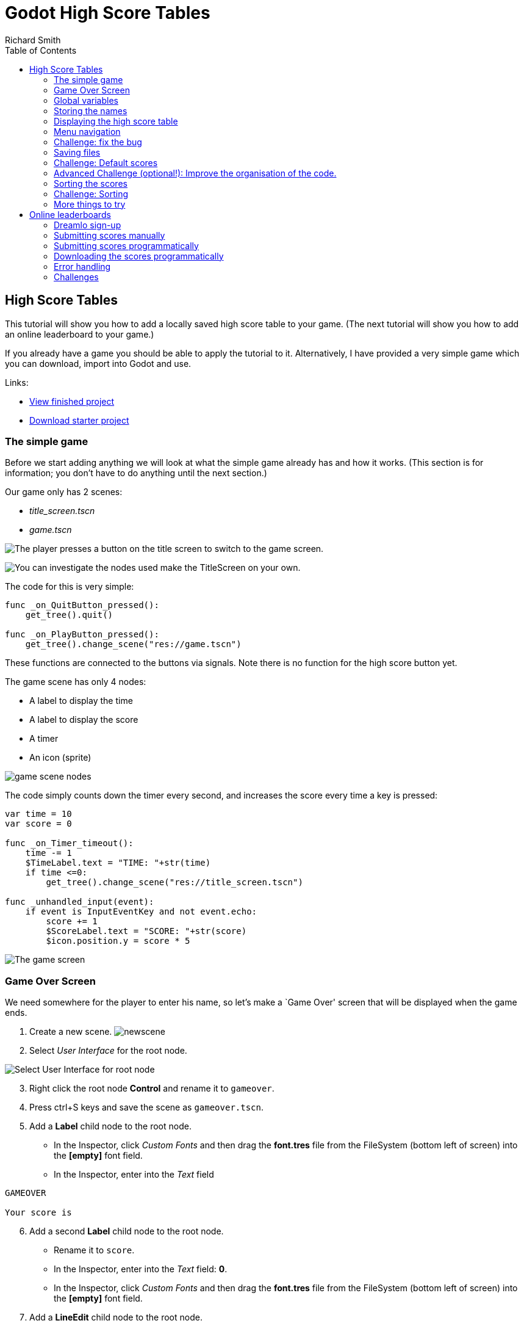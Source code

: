 = Godot High Score Tables
Richard Smith
:source-highlighter: rouge
:doctype: book
:toc:

== High Score Tables

This tutorial will show you how to add a locally saved high score table
to your game. (The next tutorial will show you how to add an online
leaderboard to your game.)

If you already have a game you should be able to apply the tutorial to
it. Alternatively, I have provided a very simple game which you can
download, import into Godot and use.

Links:

* https://electronstudio.github.io/godot_high_scores_tutorial[View
finished project]
* https://electronstudio.github.io/godot_high_scores_tutorial/godot_high_scores_starter_version.zip[Download
starter project]

=== The simple game

Before we start adding anything we will look at what the simple game
already has and how it works. (This section is for information; you
don’t have to do anything until the next section.)

Our game only has 2 scenes:

* _title_screen.tscn_
* _game.tscn_

image:titlescreen.png[The player presses a button on the title screen to
switch to the game screen.,scaledwidth=50.0%]

image:titlescreen_nodes.png[You can investigate the nodes used make the
TitleScreen on your own.]

The code for this is very simple:

[source,gdscript]
----
func _on_QuitButton_pressed():
    get_tree().quit()

func _on_PlayButton_pressed():
    get_tree().change_scene("res://game.tscn")
----

These functions are connected to the buttons via signals. Note there is
no function for the high score button yet.

The game scene has only 4 nodes:

* A label to display the time
* A label to display the score
* A timer
* An icon (sprite)

image:gamescreen_nodes.png[game scene nodes]

The code simply counts down the timer every second, and increases the
score every time a key is pressed:

[source,gdscript]
----
var time = 10
var score = 0

func _on_Timer_timeout():
    time -= 1
    $TimeLabel.text = "TIME: "+str(time)
    if time <=0:
        get_tree().change_scene("res://title_screen.tscn")

func _unhandled_input(event):
    if event is InputEventKey and not event.echo:
        score += 1
        $ScoreLabel.text = "SCORE: "+str(score)
        $icon.position.y = score * 5
----

image:gamescreen.png[The game screen]

=== Game Over Screen

We need somewhere for the player to enter his name, so let’s make a
`Game Over' screen that will be displayed when the game ends.

[arabic]
. Create a new scene. image:newscene.png[newscene]
. Select _User Interface_ for the root node.

image:userinterface.png[Select User Interface for root node]

[arabic, start=3]
. Right click the root node *Control* and rename it to `gameover`.
. Press ctrl+S keys and save the scene as `gameover.tscn`.
. Add a *Label* child node to the root node.
* In the Inspector, click _Custom Fonts_ and then drag the *font.tres*
file from the FileSystem (bottom left of screen) into the *[empty]* font
field.
* In the Inspector, enter into the _Text_ field

....
GAMEOVER

Your score is
....

[arabic, start=6]
. Add a second *Label* child node to the root node.
* Rename it to `score`.
* In the Inspector, enter into the _Text_ field: *0*.
* In the Inspector, click _Custom Fonts_ and then drag the *font.tres*
file from the FileSystem (bottom left of screen) into the *[empty]* font
field.
. Add a *LineEdit* child node to the root node.
* In the Inspector, click _Custom Fonts_ and then drag the *font.tres*
file from the FileSystem (bottom left of screen) into the *[empty]* font
field.
. Drag things around until it looks something like this:

image:gameover.png[Gameover scene]

[arabic, start=9]
. Edit the script file *game.gd*.
* Change `"res://title_screen.tscn"` to `"res://gameover.tscn"` so that
the game goes to the gameover screen at the end.

=== Global variables

We have a problem: we want to display the score on the Game Over screen,
but the score is only stored in the *game.gd* script, not the
*gameover.gd* one.

In Python (and Godot) we saw _global_ variables that can be used from
any function in one script. In Python if we want to use a variable from
another script we have to import it.

In Godot we can do something similar but it’s easier to create variables
that can be used by _any_ script in _any_ scene by creating a _singleton
object_. Let’s do this.

[arabic]
. Create a new script. It won’t be attached to a node, so we have to go
to the script editor and click _File_ menu, then *New Script*. Enter
`globals.gd` as the name of the script and press *create*.
. Add a score variable to the bottom of the script:

[source,gdscript]
----
var score=0
----

[arabic, start=3]
. Save the script. (ctrl-S)
. To make this accessible from anywhere:
* Click _Project_ menu, then _Project Settings_, then _AutoLoad_.
* Click the small folder icon and select the _globals.gd_ script. Press
_open_.
* Press _Add_. Then _Close_.
. Now go back the _game.gd_ script and delete the line containing the
score variable (line 5). Then change all the other references from
`score` to `Globals.score`.
+
The end result should look like this:

[source,gdscript]
----
extends Node2D

var time = 10

func _on_Timer_timeout():
   time -= 1
   $TimeLabel.text = "TIME: "+str(time)
   if time <=0:
      get_tree().change_scene("res://gameover.tscn")

func _unhandled_input(event):
   if event is InputEventKey and not event.echo:
      Globals.score += 1
      $ScoreLabel.text = "SCORE: "+str(Globals.score)
      $icon.position.y = Globals.score * 5
----

You don’t need to type all that, you only need to make 4 edits. But
that’s the complete file you should have after your changes.

[arabic, start=6]
. Let’s see if we can access the score from the gameover screen now. Go
to the *gameover.tscn* scene. Right click on the root node and *attach
script*. Press *create*. Edit ready function (delete the `pass`) so that
it looks like this:

[source,gdscript]
----
func _ready():
    $score.text = str(Globals.score)
----

[arabic, start=7]
. Now run the game and test that your score is indeed displayed.

____
Why did we have to use the `str()` function here? What happens if you do
`$score.text = Globals.score` instead?
____

=== Storing the names

Before we can display the table we need somewhere to store the scores
and the names, so let’s add two lists to the end of the *globals.gd*
script:

[source,gdscript]
----
var scores = []
var names = []
----

Go back to *gameover.tscn* scene and click on the *LineEdit* node. This
is where the name is entered.

Click on _Node_ to the right of the _Inspector_ to view the _Signals_.
Double click on *text_entered*. Press *connect*.

A function will be created for you that is called when the player enters
his name and presses return. Edit the function to look like this:

[source,gdscript]
----
func _on_LineEdit_text_entered(new_text):
   Globals.scores.append(Globals.score)
   Globals.names.append(new_text)
   get_tree().change_scene("res://score_table.tscn")
----

=== Displaying the high score table

[arabic]
. Create a new scene.
. Select *User Interface* for the root node.
. Rename the root node to `ScoreTable`.
. Save the scene as `score_table.tscn`.
. Add a *Label* child node to the root node.
* Rename it to `Names`
* In the Inspector, click _Custom Fonts_ and then drag the *font.tres*
file from the FileSystem (bottom left of screen) into the *[empty]* font
field.
. Add a *Label* child node to the root node.
* Rename it to `Scores`
* In the Inspector, click _Custom Fonts_ and then drag the *font.tres*
file from the FileSystem (bottom left of screen) into the *[empty]* font
field.
. Position the two labels side by side like this:
+
image:tablenames.png[image,scaledwidth=50.0%]
image:tablescores.png[image,scaledwidth=50.0%]
. Right click on the root node and _Attach script_. Press _create_. Edit
the _ready_ function so that it looks like this:

[source,gdscript]
----
func _ready():
    for name in Globals.names:
        $Names.text += name + "\n"
    for score in Globals.scores:
        $Scores.text += str(score)+"\n"
----

[arabic, start=9]
. Run the game and test.

You should be able to enter your score and see the score table. However,
you will then be stuck because there is no menu navigation.

=== Menu navigation

[arabic]
. Open the *score_table.tcns* scene.
. Add a *Button* child node to the root node.

* Rename it to `BackButton` In the Inspector set the *Text* to `Back`.
* In the Inspector, click _Custom Fonts_ and then drag the *font.tres*
file from the FileSystem (bottom left of screen) into the *[empty]* font
field.
+
image:autoload.png[image,scaledwidth=70.0%]

[arabic, start=3]
. Click on _Node_ to the right of the _Inspector_ to view the _Signals_.
Double click on *pressed*. Press *connect*.
. Edit the function so that it looks like this:

[source,gdscript]
----
func _on_BackButton_pressed():
   get_tree().change_scene("res://title_screen.tscn")
----

[arabic, start=5]
. Now go to the *title_screen.tscn* scene.
. Click on the *HighScoresButton* node. Click on _Node_ to the right of
the _Inspector_ to view the _Signals_. Double click on *pressed*. Press
*connect*.
. Edit the function so that it looks like this:

[source,gdscript]
----
func _on_HighScoresButton_pressed():
    get_tree().change_scene("res://score_table.tscn")
----

[arabic, start=8]
. Well done! You now have a (sort of) working high score table! Try it
out.

=== Challenge: fix the bug

We have accidentally introduced a bug into the game that happens when
you play two or more games in a row without quitting. What is the bug?

How can you fix it?

=== Saving files

There a couple of big problems with this score table. The first one is
that it loses the scores every time you quit game.

To fix this, we can store the scores in a file on the computer’s disk.
We will create separate functions for loading and saving the scores.
Edit *globals.gd* and add this code to the bottom:

[source,gdscript]
----
func _init():
   load_scores()

func save_scores():
    var file = File.new()
    file.open("user://game.dat", File.WRITE)
    file.store_var(names)
    file.store_var(scores)
    file.close()
    
func load_scores():
    var file = File.new()
    var err = file.open("user://game.dat", File.READ)
    if err != OK:
        print("error loading scores")
    else:
        names = file.get_var()
        scores = file.get_var()
    file.close()
----

The first time we run the game there will be no score file, so we will
we print an error, but this is OK, because it will be created when we
save the scores. To do this, edit *gameover.gd*, and insert the one new
line highlighted below:

[source,gdscript,highlight='4-4']
....
func _on_LineEdit_text_entered(new_text):
    Globals.scores.append(Globals.score)
    Globals.names.append(new_text)
    Globals.save_scores()
    get_tree().change_scene("res://score_table.tscn")
....

Run the game and check your scores load and save.

=== Challenge: Default scores

The first time you play the game, the score table is empty. Could you
add some default scores in the code to fill it?

=== Advanced Challenge (optional!): Improve the organisation of the code.

Change the above function to be:

[source,gdscript]
----
func _on_LineEdit_text_entered(new_text):
    Globals.add_score(new_text)
    get_tree().change_scene("res://score_table.tscn")
----

Then write the `add_score` function in `globals.gd` to make this work.

(If you attempt this challenge but do not complete it, remember to undo
the changes you made to the _on_LineEdit_text_entered_ function.)

=== Sorting the scores

Currently, the scores are not displayed in the correct order. We need to
sort them.

Godot has a built-in sort function, so we could call `scores.sort()`,
but this would only sort the scores and not the names. The way a
professional coder would deal with this would probably be to store the
name and score in an object and write a comparator function. However,
it’s more educational (and simpler) for us to just write our own sort
function. (Not to mention that Godot’s support for object-oriented
programming is frustratingly rudimentary!)

This is a famous algorithm called
https://en.wikipedia.org/wiki/Bubble_sort[Bubble Sort].

Add this to the bottom of *globals.gd*:

[source,gdscript]
----
func bubble_sort():
    for passnum in range(len(scores)-1,0,-1):
        for i in range(passnum):
            if scores[i]<scores[i+1]:
                var temp = scores[i]
                scores[i] = scores[i+1]
                scores[i+1] = temp
                temp = names[i]
                names[i] = names[i+1]
                names[i+1] = temp
----

Edit the *save_scores* function so that it sorts every time it saves
(new line highlighted)

....
func save_scores():
    bubble_sort()
    var file = File.new()
    file.open("user://game.dat", File.WRITE)
    file.store_var(names)
    file.store_var(scores)
    file.close()
....

=== Challenge: Sorting

This bubble sort is not optimized. Make it `return` as soon as it
completes a pass with no swaps.

Implement some better sorting algorithms, such as
https://en.wikipedia.org/wiki/Merge_sort[Merge Sort] and
https://en.wikipedia.org/wiki/Insertion_sort[Insertion Sort]

=== More things to try

Add an `OK' button on the gameover screen.

Display ranking number 1, 2, 3, etc next to the names.

What do you do when there are too many scores to fit on the screen?
Delete the lowest ones? Or provide buttons to scroll up and down?

== Online leaderboards

Saving to a local file is very useful, but if you want to compare your
scores with your friends? You can’t read files saved to your friends’
computers, so instead you need to store all the scores on a computer on
the Internet. This is called a _server_. Then as well as saving your
score locally, you also send it to the server, like this:

image:server1.png[Sending the high score,scaledwidth=80.0%]

The server saves your score along with all the scores of everybody else.
Then when you want to display the scores, you send a request to the
server to retrieve them:

image:server2.png[Requesting the high scores,scaledwidth=60.0%]

Usually I would not suggest relying on third party servers for your
game.

____
If you use a third party leaderboard service, what will the effect on
your game be if it is not running? Do you think it will still be running
five years from now?
____

However the _dreamlo_ server is very simple, so if it does stop running
it will not be difficult for us to create our own replacement. (That
would would be the topic for another tutorial. For now we will use
_dreamlo_).

=== Dreamlo sign-up

In your web browser, go to the website http://dreamlo.com/[dreamlo.com].

image:dreamlo1.png[dreamlo website,scaledwidth=70.0%]

Click *Get Yours Now* button.

image:dreamlo2.png[You will be given a private URL. Copy and paste it
into a document, or add it to your bookmarks. You must not lose it and
you must not give it to anyone else.,scaledwidth=70.0%]

In Godot, open *globals.gd*. Add these two variables, but *rather than
using my values, copy and paste the codes given to you on the left side
of the web page.*

[source,gdscript]
----
var public_code = "60d206118f40bb114c4ca743"
var private_code = "iRJrbvqSmkykd5aQBcXlAgm6EWSo3SekmWhWF5W-zfkA"
----

=== Submitting scores manually

Copy this URL into a new web browser window and press enter, but replace
the code with your _private_ code. (You can see this example on your
private dreamlo page with the correct code already filled in)

....
http://dreamlo.com/lb/Sv3NeBzS0016IwMfZjGudTESQhkHwEpQ/add/Carmine/100
....

image:dreamlo3.png[image,scaledwidth=75.0%]

You should get a response that says _OK_ or similar. You have submitted
the score of 100 for player Carmine. Go ahead and submit a few more
scores for other players.

To test if it worked, copy this URL and press enter but replace the code
with your _private_ code. (You can see this example on the dreamlo page
with the correct code already filled in.)

....
http://dreamlo.com/lb/60d341098f40bb114c4e34b2/json
....

You will get a response that looks something like this:

image:dreamlo4.png[image,scaledwidth=75.0%]

Here it is with nicer indentation:

[source,json]
----
{"dreamlo":
  {"leaderboard":
    {"entry":
      [
        {"name":"Carmine","score":"100","seconds":"0"},
        {"name":"Bob","score":"10","seconds":"0"}
      ]
    }
  }
}
----

This is just plain text, but it is formatted in a format called _JSON_
which makes it easy for us to write a program that processes. The names
of the objects are important and we will need them later. Also note that
curly brackets mean objects and square brackets mean lists/arrays.

=== Submitting scores programmatically

[arabic]
. Open the *gameover.tscn* scene. Right click on the root node and add a
child node. Choose *HTTPRequest* as the kind of node.
. Open *gameover.gd* script and change the *on_LineEdit_text_entered*
function so it looks like this (3 new lines):

....
func _on_LineEdit_text_entered(new_text):
    Globals.scores.append(Globals.score)
    Globals.names.append(new_text)
    Globals.save_scores()
    var url = "http://dreamlo.com/lb/"+Globals.private_code+"/add/"
    url += new_text.percent_encode()+"/"+str(Globals.score)
    $HTTPRequest.request(url)
    get_tree().change_scene("res://score_table.tscn")
....

[arabic, start=3]
. If you run this, play the game and submit a score, it will appear to
work. However networking coding is tricksy.
+
In your web browser, open the URL that you used previously to get the
high s core table in JSON format. (For me this is
_http://dreamlo.com/lb/60d206118b114c4ca743/json_ but your public code
will be different.)
+
You will probably find the score was not added. Why not? Because we
changed the scene without waiting for the network request to finish. How
long do we have to wait? It depends on the network speed. So we will
next use a _callback function_ that is called for us by Godot when the
request is completed.
. *DELETE* this line from the *on_LineEdit_text_entered* function.

[source,gdscript]
----
    get_tree().change_scene("res://score_table.tscn")
----

[arabic, start=5]
. Click on the *HTTPRequest* node. Click _Node_ next to _Inspector_ on
the right to view the *Signals*. Double click the *request_complated*
signal. Press _connect_.
+
Edit the function it generates to look like this:

[source,gdscript]
----
func _on_HTTPRequest_request_completed(result, response_code, headers, body):
    get_tree().change_scene("res://score_table.tscn")
----

[arabic, start=6]
. Play the game, submit a score, and check it is added to dreamlo’s JSON
data in the web browser.

=== Downloading the scores programmatically

[arabic]
. Create a new scene.
. Select *User Interface* for the root node.
. Rename the root node to `OnlineScoreTable`.
. Save the scene as `online_score_table.tscn`.
. Add a *Label* child node to the root node.
* Rename it to `Names`
* In the Inspector, click *Custom Fonts* and then drag the `font.tres`
file from the FileSystem (bottom left of screen) into the `[empty]` font
field.
. Add a *Label* child node to the root node.
* Rename it to `Scores`
* In the Inspector, click *Custom Fonts* and then drag the *font.tres*
file from the FileSystem (bottom left of screen) into the *[empty]* font
field.
. Position the two labels side by side like this:

image:tablenames.png[image,scaledwidth=50.0%]
image:tablescores.png[image,scaledwidth=50.0%]

[arabic, start=7]
. Right click on the root node and add a child node. Choose
*HTTPRequest* as the kind of node.
. Right click on the root node and *Attach script*. Press *create*. Edit
the ready function so it looks like this:

[source,gdscript]
----
func _ready():
  $HTTPRequest.request("http://dreamlo.com/lb/"+Globals.public_code+"/json")
----

[arabic, start=9]
. Click on the *HTTPRequest* node. Click _Node_ next to _Inspector_ on
the right to view the *Signals*. Double click the *request_complated*
signal. Press *connect*.
+
Edit the function it generates to look like this:

[source,gdscript]
----
func _on_HTTPRequest_request_completed(result, response_code, headers, body):
    var json  = JSON.parse(body.get_string_from_utf8())
    var scores = json.result["dreamlo"]["leaderboard"]["entry"]
    for i in scores:
        $Names.text += i["name"] + '\n'
        $Scores.text += i["score"] + '\n'
----

Note how we needed the field names from the JSON output in order to tell
Godot how to pull out the data from the text and put it in a list for
us.

[arabic, start=10]
. Go to the *title_screen.tscn* scene.
. Right click on the *VBoxContainer* node and add a *Button* child node.
* Rename it to `OnlineHighScoreButton`.
* In the Inspector, enter into the *Text* field: *ONLINE SCORES*.
* In the Inspector, click *Custom Fonts* and then drag the `font.tres`
file from the FileSystem (bottom left of screen) into the `[empty]` font
field.
. Click on _Node_ to the right of the _Inspector_ to view the *Signals*.
Double click on *pressed*. Press *connect*.
+
Edit the function that is created to look like this:

[source,gdscript]
----
func _on_OnlineHighScoresButton_pressed():
    get_tree().change_scene("res://online_score_table.tscn")
----

[arabic, start=13]
. Run the game and test.

=== Error handling

When you run this it may work, but it may also crash.

Why? Because there are several possible responses the server could send
you, and you don’t know which you are going to get.

* There could be an error on the server or network that prevents getting
any response at all.
* You could get a response that does not contain data in the JSON format
you were expecting.
* You could get a response that contains no scores, because no-one has
played the game yet.
* You could get a response that is just a single score, because only one
person has played the game.
* You could get a response that is a list of scores.

Ideally we would write code to handle all of these possibilities, so
that our game doesn’t crash unexpectedly.

For now, we are just going to do three basic error checks and `return`
if there is an error. Note that we consider there being one single score
to be an error, so *you must submit two or more scores before this will
display anything on the screen*.

Edit the function so that it looks like this:

[source,gdscript]
----
func _on_HTTPRequest_request_completed(result, response_code, headers, body):
    if result != HTTPRequest.RESULT_SUCCESS:
        return
    var json  = JSON.parse(body.get_string_from_utf8())
    if json.error != OK:
        return
    var scores = json.result["dreamlo"]["leaderboard"]["entry"]
    if not scores is Array:
        return
    for i in scores:
        $Names.text += i["name"] + '\n'
        $Scores.text += i["score"] + '\n'
----

=== Challenges

Show the user what is going on. Display *Downloading Scores* when the
scene loads, and then display *Scores Downloaded* when they have
downloaded successfully. If one of the errors happens, display what the
error is.

Handle the case when the table contains only one score. Hint:

[source,gdscript]
----
if scores is Dictionary:
    $Names.text == scores["name"]
----

Add additional error checks. For example, what would happen if the JSON
did not contain an entry for `leaderboard`?

Dreamlo also allows a time to be submitted along with the score. This is
useful for games with a timer. Submit times for your game.
